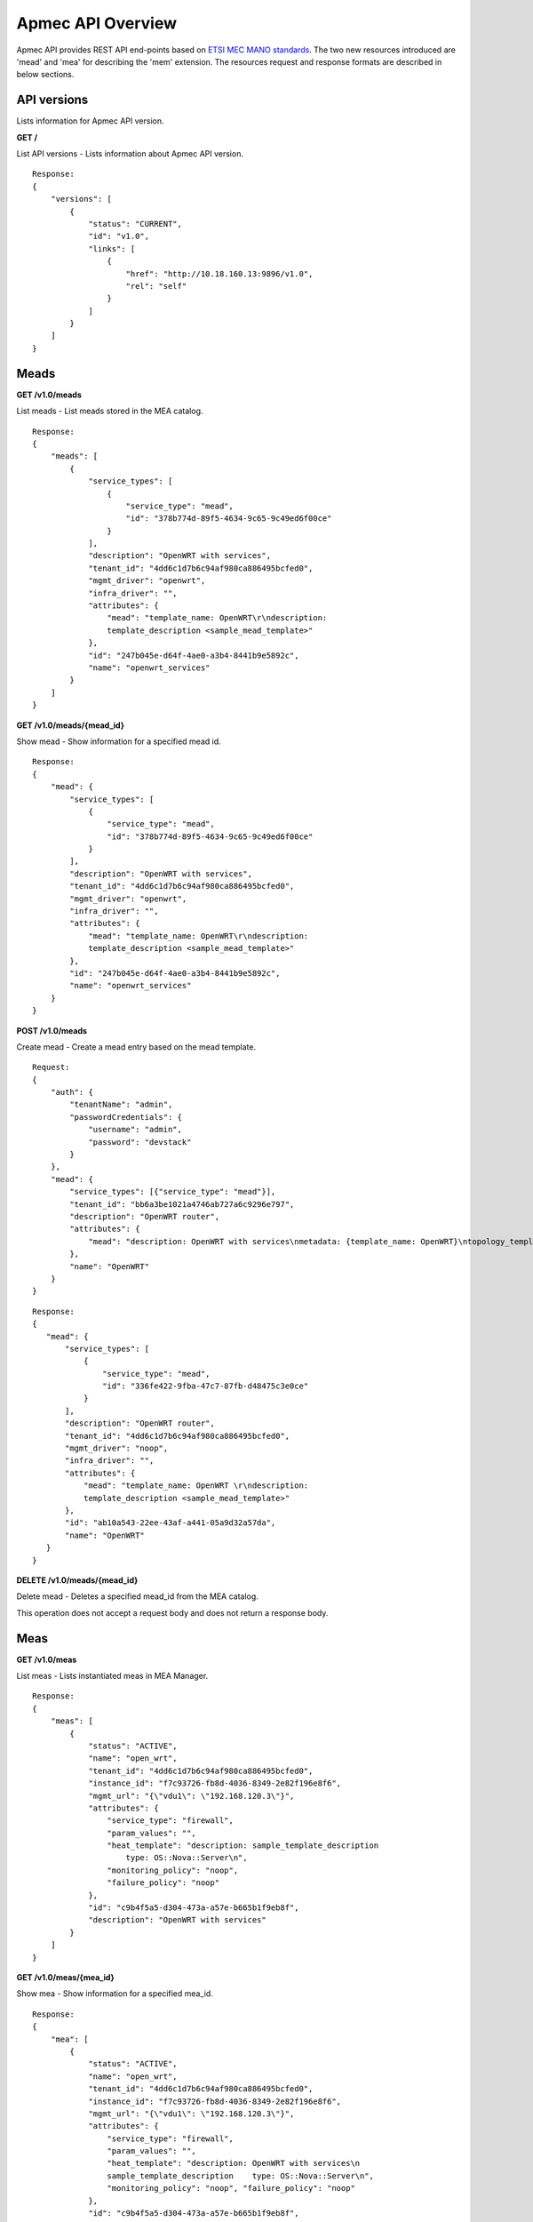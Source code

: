*******************
Apmec API Overview
*******************

Apmec API provides REST API end-points based on `ETSI MEC MANO standards`_.
The two new resources introduced are 'mead' and 'mea' for
describing the 'mem' extension. The resources request and response formats are
described in below sections.

.. _ETSI MEC MANO standards: http://www.etsi.org/deliver/etsi_gs/MEC-MAN/001_099/001/01.01.01_60/gs_mec-man001v010101p.pdf

API versions
============

Lists information for Apmec API version.

**GET /**

List API versions - Lists information about Apmec API version.

::

    Response:
    {
        "versions": [
            {
                "status": "CURRENT",
                "id": "v1.0",
                "links": [
                    {
                        "href": "http://10.18.160.13:9896/v1.0",
                        "rel": "self"
                    }
                ]
            }
        ]
    }

Meads
=====

**GET /v1.0/meads**

List meads - List meads stored in the MEA catalog.

::

    Response:
    {
        "meads": [
            {
                "service_types": [
                    {
                        "service_type": "mead",
                        "id": "378b774d-89f5-4634-9c65-9c49ed6f00ce"
                    }
                ],
                "description": "OpenWRT with services",
                "tenant_id": "4dd6c1d7b6c94af980ca886495bcfed0",
                "mgmt_driver": "openwrt",
                "infra_driver": "",
                "attributes": {
                    "mead": "template_name: OpenWRT\r\ndescription:
                    template_description <sample_mead_template>"
                },
                "id": "247b045e-d64f-4ae0-a3b4-8441b9e5892c",
                "name": "openwrt_services"
            }
        ]
    }

**GET /v1.0/meads/{mead_id}**

Show mead - Show information for a specified mead id.

::

    Response:
    {
        "mead": {
            "service_types": [
                {
                    "service_type": "mead",
                    "id": "378b774d-89f5-4634-9c65-9c49ed6f00ce"
                }
            ],
            "description": "OpenWRT with services",
            "tenant_id": "4dd6c1d7b6c94af980ca886495bcfed0",
            "mgmt_driver": "openwrt",
            "infra_driver": "",
            "attributes": {
                "mead": "template_name: OpenWRT\r\ndescription:
                template_description <sample_mead_template>"
            },
            "id": "247b045e-d64f-4ae0-a3b4-8441b9e5892c",
            "name": "openwrt_services"
        }
    }

**POST /v1.0/meads**

Create mead - Create a mead entry based on the mead template.

::

    Request:
    {
        "auth": {
            "tenantName": "admin",
            "passwordCredentials": {
                "username": "admin",
                "password": "devstack"
            }
        },
        "mead": {
            "service_types": [{"service_type": "mead"}],
            "tenant_id": "bb6a3be1021a4746ab727a6c9296e797",
            "description": "OpenWRT router",
            "attributes": {
                "mead": "description: OpenWRT with services\nmetadata: {template_name: OpenWRT}\ntopology_template:\n  node_templates:\n    CP1:\n      properties: {anti_spoofing_protection: false, management: true, order: 0}\n      requirements:\n      - virtualLink: {node: VL1}\n      - virtualBinding: {node: VDU1}\n      type: tosca.nodes.mec.CP.Apmec\n    CP2:\n      properties: {anti_spoofing_protection: false, order: 1}\n      requirements:\n      - virtualLink: {node: VL2}\n      - virtualBinding: {node: VDU1}\n      type: tosca.nodes.mec.CP.Apmec\n    CP3:\n      properties: {anti_spoofing_protection: false, order: 2}\n      requirements:\n      - virtualLink: {node: VL3}\n      - virtualBinding: {node: VDU1}\n      type: tosca.nodes.mec.CP.Apmec\n    VDU1:\n      capabilities:\n        mec_compute:\n          properties: {disk_size: 1 GB, mem_size: 512 MB, num_cpus: 1}\n      properties:\n        config: 'param0: key1\n\n          param1: key2\n\n          '\n        image: OpenWRT\n        mgmt_driver: openwrt\n        monitoring_policy:\n          actions: {failure: respawn}\n          name: ping\n          parameters: {count: 3, interval: 10}\n      type: tosca.nodes.mec.VDU.Apmec\n    VL1:\n      properties: {network_name: net_mgmt, vendor: Apmec}\n      type: tosca.nodes.mec.VL\n    VL2:\n      properties: {network_name: net0, vendor: Apmec}\n      type: tosca.nodes.mec.VL\n    VL3:\n      properties: {network_name: net1, vendor: Apmec}\n      type: tosca.nodes.mec.VL\ntosca_definitions_version: tosca_simple_profile_for_mec_1_0_0\n"
            },
            "name": "OpenWRT"
        }
    }

::

    Response:
    {
       "mead": {
           "service_types": [
               {
                   "service_type": "mead",
                   "id": "336fe422-9fba-47c7-87fb-d48475c3e0ce"
               }
           ],
           "description": "OpenWRT router",
           "tenant_id": "4dd6c1d7b6c94af980ca886495bcfed0",
           "mgmt_driver": "noop",
           "infra_driver": "",
           "attributes": {
               "mead": "template_name: OpenWRT \r\ndescription:
               template_description <sample_mead_template>"
           },
           "id": "ab10a543-22ee-43af-a441-05a9d32a57da",
           "name": "OpenWRT"
       }
    }

**DELETE /v1.0/meads/{mead_id}**

Delete mead - Deletes a specified mead_id from the MEA catalog.

This operation does not accept a request body and does not return a response
body.

Meas
====

**GET /v1.0/meas**

List meas - Lists instantiated meas in MEA Manager.

::

    Response:
    {
        "meas": [
            {
                "status": "ACTIVE",
                "name": "open_wrt",
                "tenant_id": "4dd6c1d7b6c94af980ca886495bcfed0",
                "instance_id": "f7c93726-fb8d-4036-8349-2e82f196e8f6",
                "mgmt_url": "{\"vdu1\": \"192.168.120.3\"}",
                "attributes": {
                    "service_type": "firewall",
                    "param_values": "",
                    "heat_template": "description: sample_template_description
                        type: OS::Nova::Server\n",
                    "monitoring_policy": "noop",
                    "failure_policy": "noop"
                },
                "id": "c9b4f5a5-d304-473a-a57e-b665b1f9eb8f",
                "description": "OpenWRT with services"
            }
        ]
    }

**GET /v1.0/meas/{mea_id}**

Show mea - Show information for a specified mea_id.

::

    Response:
    {
        "mea": [
            {
                "status": "ACTIVE",
                "name": "open_wrt",
                "tenant_id": "4dd6c1d7b6c94af980ca886495bcfed0",
                "instance_id": "f7c93726-fb8d-4036-8349-2e82f196e8f6",
                "mgmt_url": "{\"vdu1\": \"192.168.120.3\"}",
                "attributes": {
                    "service_type": "firewall",
                    "param_values": "",
                    "heat_template": "description: OpenWRT with services\n
                    sample_template_description    type: OS::Nova::Server\n",
                    "monitoring_policy": "noop", "failure_policy": "noop"
                },
                "id": "c9b4f5a5-d304-473a-a57e-b665b1f9eb8f",
                "description": "OpenWRT with services"
            }
        ]
    }

**POST /v1.0/meas**

Create mea - Create a mea based on the mead template id.

::

    Request:
    {
        "auth": {
            "tenantName": "admin",
            "passwordCredentials": {
                "username": "admin",
                "password": "devstack"
            }
        },
        "mea": {
            "attributes": {},
            "vim_id": "",
            "description": "demo-example",
            "mead_id": "ad0c2c7c-825e-43c5-a402-b5710902b408",
            "name": "demo-mea"
        }
    }

::

    Response:
    {
        "mea": {
            "status": "PENDING_CREATE",
            "description": "demo-example",
            "tenant_id": "bb6a3be1021a4746ab727a6c9296e797",
            "vim_id": "c91413b9-eaf9-47f7-86b6-3f3a3e29261e",
            "name": "demo-mea",
            "instance_id": "050f4d0e-ff7c-4a5d-9dba-dbe238b3348b",
            "mgmt_url": null,
            "placement_attr": {
                "vim_name": "VIM0"
            },
            "error_reason": null,
            "attributes": {
                "service_type": "firewall",
                "heat_template": "description: OpenWRT with services\n
                <sample_heat_template> type: OS::Nova::Server\n",
                "monitoring_policy": "noop",
                "failure_policy": "noop"
            },
            "id": "e3158513-92f4-4587-b949-70ad0bcbb2dd",
            "mead_id": "247b045e-d64f-4ae0-a3b4-8441b9e5892c"
        }
    }

**PUT /v1.0/meas/{mea_id}**

Update mea - Update a mea based on user config file or data.

::

    Request:
    {
        "auth": {
            "tenantName": "admin",
            "passwordCredentials": {
                "username": "admin",
                "password": "devstack"
            }
        },
        "mea": {
            "attributes": {
                "config": "vdus:\n  vdu1: <sample_vdu_config> \n\n"
            }
        }
    }

::

    Response:
    {
        "mea": {
            "status": "PENDING_UPDATE",
            "name": "",
            "tenant_id": "4dd6c1d7b6c94af980ca886495bcfed0",
            "instance_id": "4f0d6222-afa0-4f02-8e19-69e7e4fd7edc",
            "mgmt_url": "{\"vdu1\": \"192.168.120.4\"}",
            "attributes": {
                "service_type": "firewall",
                "monitoring_policy": "noop",
                "config": "vdus:\n  vdu1:\n    config: {<sample_vdu_config>
                 type: OS::Nova::Server\n",
                "failure_policy": "noop"
            },
            "id": "e3158513-92f4-4587-b949-70ad0bcbb2dd",
            "description": "OpenWRT with services"
        }
    }

**DELETE /v1.0/meas/{mea_id}**

Delete mea - Deletes a specified mea_id from the MEA list.
